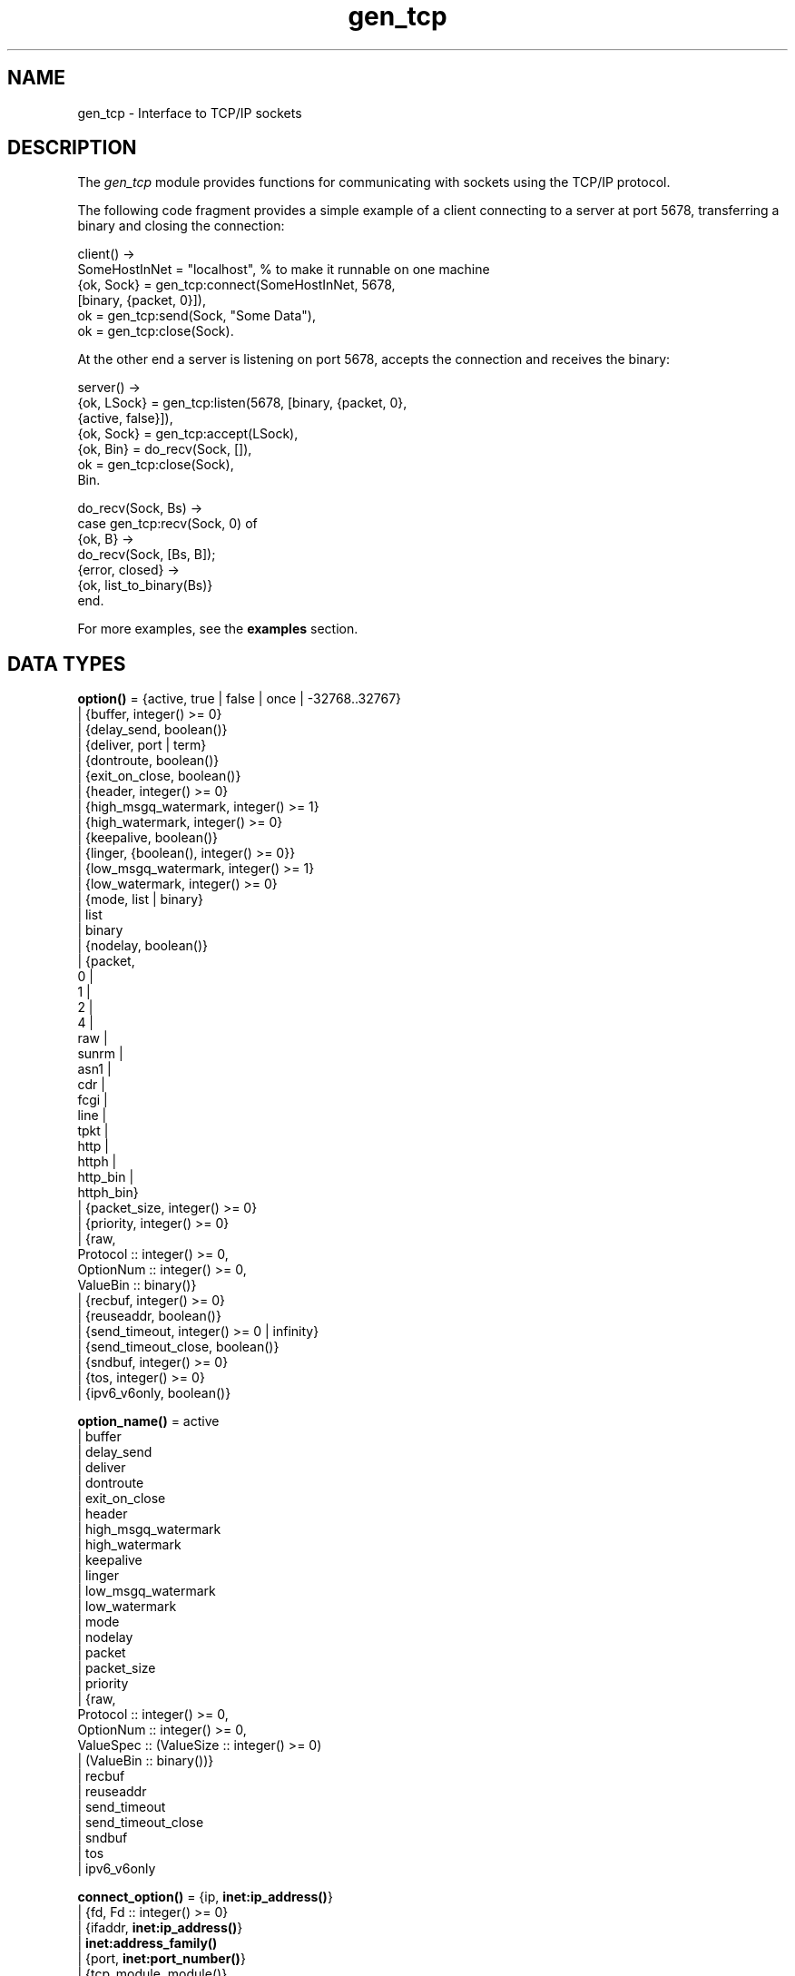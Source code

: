 .TH gen_tcp 3 "kernel 3.2.0.1" "Ericsson AB" "Erlang Module Definition"
.SH NAME
gen_tcp \- Interface to TCP/IP sockets
.SH DESCRIPTION
.LP
The \fIgen_tcp\fR\& module provides functions for communicating with sockets using the TCP/IP protocol\&.
.LP
The following code fragment provides a simple example of a client connecting to a server at port 5678, transferring a binary and closing the connection:
.LP
.nf

client() ->
    SomeHostInNet = "localhost", % to make it runnable on one machine
    {ok, Sock} = gen_tcp:connect(SomeHostInNet, 5678, 
                                 [binary, {packet, 0}]),
    ok = gen_tcp:send(Sock, "Some Data"),
    ok = gen_tcp:close(Sock).
.fi
.LP
At the other end a server is listening on port 5678, accepts the connection and receives the binary:
.LP
.nf

server() ->
    {ok, LSock} = gen_tcp:listen(5678, [binary, {packet, 0}, 
                                        {active, false}]),
    {ok, Sock} = gen_tcp:accept(LSock),
    {ok, Bin} = do_recv(Sock, []),
    ok = gen_tcp:close(Sock),
    Bin.

do_recv(Sock, Bs) ->
    case gen_tcp:recv(Sock, 0) of
        {ok, B} ->
            do_recv(Sock, [Bs, B]);
        {error, closed} ->
            {ok, list_to_binary(Bs)}
    end.
.fi
.LP
For more examples, see the \fBexamples\fR\& section\&.
.SH DATA TYPES
.nf

\fBoption()\fR\& = {active, true | false | once | -32768\&.\&.32767}
.br
         | {buffer, integer() >= 0}
.br
         | {delay_send, boolean()}
.br
         | {deliver, port | term}
.br
         | {dontroute, boolean()}
.br
         | {exit_on_close, boolean()}
.br
         | {header, integer() >= 0}
.br
         | {high_msgq_watermark, integer() >= 1}
.br
         | {high_watermark, integer() >= 0}
.br
         | {keepalive, boolean()}
.br
         | {linger, {boolean(), integer() >= 0}}
.br
         | {low_msgq_watermark, integer() >= 1}
.br
         | {low_watermark, integer() >= 0}
.br
         | {mode, list | binary}
.br
         | list
.br
         | binary
.br
         | {nodelay, boolean()}
.br
         | {packet,
.br
            0 |
.br
            1 |
.br
            2 |
.br
            4 |
.br
            raw |
.br
            sunrm |
.br
            asn1 |
.br
            cdr |
.br
            fcgi |
.br
            line |
.br
            tpkt |
.br
            http |
.br
            httph |
.br
            http_bin |
.br
            httph_bin}
.br
         | {packet_size, integer() >= 0}
.br
         | {priority, integer() >= 0}
.br
         | {raw,
.br
            Protocol :: integer() >= 0,
.br
            OptionNum :: integer() >= 0,
.br
            ValueBin :: binary()}
.br
         | {recbuf, integer() >= 0}
.br
         | {reuseaddr, boolean()}
.br
         | {send_timeout, integer() >= 0 | infinity}
.br
         | {send_timeout_close, boolean()}
.br
         | {sndbuf, integer() >= 0}
.br
         | {tos, integer() >= 0}
.br
         | {ipv6_v6only, boolean()}
.br
.fi
.nf

\fBoption_name()\fR\& = active
.br
              | buffer
.br
              | delay_send
.br
              | deliver
.br
              | dontroute
.br
              | exit_on_close
.br
              | header
.br
              | high_msgq_watermark
.br
              | high_watermark
.br
              | keepalive
.br
              | linger
.br
              | low_msgq_watermark
.br
              | low_watermark
.br
              | mode
.br
              | nodelay
.br
              | packet
.br
              | packet_size
.br
              | priority
.br
              | {raw,
.br
                 Protocol :: integer() >= 0,
.br
                 OptionNum :: integer() >= 0,
.br
                 ValueSpec :: (ValueSize :: integer() >= 0)
.br
                            | (ValueBin :: binary())}
.br
              | recbuf
.br
              | reuseaddr
.br
              | send_timeout
.br
              | send_timeout_close
.br
              | sndbuf
.br
              | tos
.br
              | ipv6_v6only
.br
.fi
.nf

\fBconnect_option()\fR\& = {ip, \fBinet:ip_address()\fR\&}
.br
                 | {fd, Fd :: integer() >= 0}
.br
                 | {ifaddr, \fBinet:ip_address()\fR\&}
.br
                 | \fBinet:address_family()\fR\&
.br
                 | {port, \fBinet:port_number()\fR\&}
.br
                 | {tcp_module, module()}
.br
                 | \fBoption()\fR\&
.br
.fi
.nf

\fBlisten_option()\fR\& = {ip, \fBinet:ip_address()\fR\&}
.br
                | {fd, Fd :: integer() >= 0}
.br
                | {ifaddr, \fBinet:ip_address()\fR\&}
.br
                | \fBinet:address_family()\fR\&
.br
                | {port, \fBinet:port_number()\fR\&}
.br
                | {backlog, B :: integer() >= 0}
.br
                | {tcp_module, module()}
.br
                | \fBoption()\fR\&
.br
.fi
.nf

.B
\fBsocket()\fR\&
.br
.fi
.RS
.LP
As returned by accept/1,2 and connect/3,4\&.
.RE
.SH EXPORTS
.LP
.nf

.B
connect(Address, Port, Options) -> {ok, Socket} | {error, Reason}
.br
.fi
.br
.nf

.B
connect(Address, Port, Options, Timeout) ->
.B
           {ok, Socket} | {error, Reason}
.br
.fi
.br
.RS
.LP
Types:

.RS 3
Address = \fBinet:ip_address()\fR\& | \fBinet:hostname()\fR\&
.br
Port = \fBinet:port_number()\fR\&
.br
Options = [\fBconnect_option()\fR\&]
.br
Timeout = timeout()
.br
Socket = \fBsocket()\fR\&
.br
Reason = \fBinet:posix()\fR\&
.br
.RE
.RE
.RS
.LP
Connects to a server on TCP port \fIPort\fR\& on the host with IP address \fIAddress\fR\&\&. The \fIAddress\fR\& argument can be either a hostname, or an IP address\&.
.LP
The available options are:
.RS 2
.TP 2
.B
\fI{ip, ip_address()}\fR\&:
If the host has several network interfaces, this option specifies which one to use\&.
.TP 2
.B
\fI{ifaddr, ip_address()}\fR\&:
Same as \fI{ip, ip_address()}\fR\&\&. If the host has several network interfaces, this option specifies which one to use\&.
.TP 2
.B
\fI{fd, integer() >= 0}\fR\&:
If a socket has somehow been connected without using \fIgen_tcp\fR\&, use this option to pass the file descriptor for it\&. If \fI{ip, ip_address()}\fR\& and/or \fI{port, port_number()}\fR\& is combined with this option the fd will be bound to the given interface and port before connecting\&. If these options are not given it is assumed that the fd is already bound appropriately\&.
.TP 2
.B
\fIinet\fR\&:
Set up the socket for IPv4\&.
.TP 2
.B
\fIinet6\fR\&:
Set up the socket for IPv6\&.
.TP 2
.B
\fI{port, Port}\fR\&:
Specify which local port number to use\&.
.TP 2
.B
\fI{tcp_module, module()}\fR\&:
Override which callback module is used\&. Defaults to \fIinet_tcp\fR\& for IPv4 and \fIinet6_tcp\fR\& for IPv6\&.
.TP 2
.B
\fIOpt\fR\&:
See \fBinet:setopts/2\fR\&\&.
.RE
.LP
Packets can be sent to the returned socket \fISocket\fR\& using \fIsend/2\fR\&\&. Packets sent from the peer are delivered as messages:
.LP
.nf

{tcp, Socket, Data}
.fi
.LP
If the socket is in \fI{active, N}\fR\& mode (see \fB inet:setopts/2\fR\& for details) and its message counter drops to 0, the following message is delivered to indicate that the socket has transitioned to passive (\fI{active, false}\fR\&) mode:
.LP
.nf

{tcp_passive, Socket}
.fi
.LP
If the socket is closed, the following message is delivered:
.LP
.nf

{tcp_closed, Socket}
.fi
.LP
If an error occurs on the socket, the following message is delivered:
.LP
.nf

{tcp_error, Socket, Reason}
.fi
.LP
unless \fI{active, false}\fR\& is specified in the option list for the socket, in which case packets are retrieved by calling \fIrecv/2\fR\&\&.
.LP
The optional \fITimeout\fR\& parameter specifies a timeout in milliseconds\&. The default value is \fIinfinity\fR\&\&.
.LP

.RS -4
.B
Note:
.RE
The default values for options given to \fIconnect\fR\& can be affected by the Kernel configuration parameter \fIinet_default_connect_options\fR\&\&. See \fBinet(3)\fR\& for details\&.

.RE
.LP
.nf

.B
listen(Port, Options) -> {ok, ListenSocket} | {error, Reason}
.br
.fi
.br
.RS
.LP
Types:

.RS 3
Port = \fBinet:port_number()\fR\&
.br
Options = [\fBlisten_option()\fR\&]
.br
ListenSocket = \fBsocket()\fR\&
.br
Reason = system_limit | \fBinet:posix()\fR\&
.br
.RE
.RE
.RS
.LP
Sets up a socket to listen on the port \fIPort\fR\& on the local host\&.
.LP
If \fIPort == 0\fR\&, the underlying OS assigns an available port number, use \fIinet:port/1\fR\& to retrieve it\&.
.LP
The available options are:
.RS 2
.TP 2
.B
\fIlist\fR\&:
Received \fIPacket\fR\& is delivered as a list\&.
.TP 2
.B
\fIbinary\fR\&:
Received \fIPacket\fR\& is delivered as a binary\&.
.TP 2
.B
\fI{backlog, B}\fR\&:
\fIB\fR\& is an integer >= 0\&. The backlog value defaults to 5\&. The backlog value defines the maximum length that the queue of pending connections may grow to\&.
.TP 2
.B
\fI{ip, ip_address()}\fR\&:
If the host has several network interfaces, this option specifies which one to listen on\&.
.TP 2
.B
\fI{port, Port}\fR\&:
Specify which local port number to use\&.
.TP 2
.B
\fI{fd, Fd}\fR\&:
If a socket has somehow been connected without using \fIgen_tcp\fR\&, use this option to pass the file descriptor for it\&.
.TP 2
.B
\fI{ifaddr, ip_address()}\fR\&:
Same as \fI{ip, ip_address()}\fR\&\&. If the host has several network interfaces, this option specifies which one to use\&.
.TP 2
.B
\fIinet6\fR\&:
Set up the socket for IPv6\&.
.TP 2
.B
\fIinet\fR\&:
Set up the socket for IPv4\&.
.TP 2
.B
\fI{tcp_module, module()}\fR\&:
Override which callback module is used\&. Defaults to \fIinet_tcp\fR\& for IPv4 and \fIinet6_tcp\fR\& for IPv6\&.
.TP 2
.B
\fIOpt\fR\&:
See \fBinet:setopts/2\fR\&\&.
.RE
.LP
The returned socket \fIListenSocket\fR\& can only be used in calls to \fIaccept/1,2\fR\&\&.
.LP

.RS -4
.B
Note:
.RE
The default values for options given to \fIlisten\fR\& can be affected by the Kernel configuration parameter \fIinet_default_listen_options\fR\&\&. See \fBinet(3)\fR\& for details\&.

.RE
.LP
.nf

.B
accept(ListenSocket) -> {ok, Socket} | {error, Reason}
.br
.fi
.br
.nf

.B
accept(ListenSocket, Timeout) -> {ok, Socket} | {error, Reason}
.br
.fi
.br
.RS
.LP
Types:

.RS 3
ListenSocket = \fBsocket()\fR\&
.br
.RS 2
Returned by \fIlisten/2\fR\&\&. 
.RE
Timeout = timeout()
.br
Socket = \fBsocket()\fR\&
.br
Reason = closed | timeout | system_limit | \fBinet:posix()\fR\&
.br
.RE
.RE
.RS
.LP
Accepts an incoming connection request on a listen socket\&. \fISocket\fR\& must be a socket returned from \fIlisten/2\fR\&\&. \fITimeout\fR\& specifies a timeout value in ms, defaults to \fIinfinity\fR\&\&.
.LP
Returns \fI{ok, Socket}\fR\& if a connection is established, or \fI{error, closed}\fR\& if \fIListenSocket\fR\& is closed, or \fI{error, timeout}\fR\& if no connection is established within the specified time, or \fI{error, system_limit}\fR\& if all available ports in the Erlang emulator are in use\&. May also return a POSIX error value if something else goes wrong, see inet(3) for possible error values\&.
.LP
Packets can be sent to the returned socket \fISocket\fR\& using \fIsend/2\fR\&\&. Packets sent from the peer are delivered as messages:
.LP
.nf

{tcp, Socket, Data}
.fi
.LP
unless \fI{active, false}\fR\& was specified in the option list for the listen socket, in which case packets are retrieved by calling \fIrecv/2\fR\&\&.
.LP

.RS -4
.B
Note:
.RE
It is worth noting that the \fIaccept\fR\& call does \fInot\fR\& have to be issued from the socket owner process\&. Using version 5\&.5\&.3 and higher of the emulator, multiple simultaneous accept calls can be issued from different processes, which allows for a pool of acceptor processes handling incoming connections\&.

.RE
.LP
.nf

.B
send(Socket, Packet) -> ok | {error, Reason}
.br
.fi
.br
.RS
.LP
Types:

.RS 3
Socket = \fBsocket()\fR\&
.br
Packet = iodata()
.br
Reason = closed | \fBinet:posix()\fR\&
.br
.RE
.RE
.RS
.LP
Sends a packet on a socket\&.
.LP
There is no \fIsend\fR\& call with timeout option, you use the \fIsend_timeout\fR\& socket option if timeouts are desired\&. See the \fBexamples\fR\& section\&.
.RE
.LP
.nf

.B
recv(Socket, Length) -> {ok, Packet} | {error, Reason}
.br
.fi
.br
.nf

.B
recv(Socket, Length, Timeout) -> {ok, Packet} | {error, Reason}
.br
.fi
.br
.RS
.LP
Types:

.RS 3
Socket = \fBsocket()\fR\&
.br
Length = integer() >= 0
.br
Timeout = timeout()
.br
Packet = string() | binary() | HttpPacket
.br
Reason = closed | \fBinet:posix()\fR\&
.br
HttpPacket = term()
.br
.RS 2
See the description of \fIHttpPacket\fR\& in \fB erlang:decode_packet/3\fR\&\&. 
.RE
.RE
.RE
.RS
.LP
This function receives a packet from a socket in passive mode\&. A closed socket is indicated by a return value \fI{error, closed}\fR\&\&.
.LP
The \fILength\fR\& argument is only meaningful when the socket is in \fIraw\fR\& mode and denotes the number of bytes to read\&. If \fILength\fR\& = 0, all available bytes are returned\&. If \fILength\fR\& > 0, exactly \fILength\fR\& bytes are returned, or an error; possibly discarding less than \fILength\fR\& bytes of data when the socket gets closed from the other side\&.
.LP
The optional \fITimeout\fR\& parameter specifies a timeout in milliseconds\&. The default value is \fIinfinity\fR\&\&.
.RE
.LP
.nf

.B
controlling_process(Socket, Pid) -> ok | {error, Reason}
.br
.fi
.br
.RS
.LP
Types:

.RS 3
Socket = \fBsocket()\fR\&
.br
Pid = pid()
.br
Reason = closed | not_owner | \fBinet:posix()\fR\&
.br
.RE
.RE
.RS
.LP
Assigns a new controlling process \fIPid\fR\& to \fISocket\fR\&\&. The controlling process is the process which receives messages from the socket\&. If called by any other process than the current controlling process, \fI{error, not_owner}\fR\& is returned\&.
.RE
.LP
.nf

.B
close(Socket) -> ok
.br
.fi
.br
.RS
.LP
Types:

.RS 3
Socket = \fBsocket()\fR\&
.br
.RE
.RE
.RS
.LP
Closes a TCP socket\&.
.RE
.LP
.nf

.B
shutdown(Socket, How) -> ok | {error, Reason}
.br
.fi
.br
.RS
.LP
Types:

.RS 3
Socket = \fBsocket()\fR\&
.br
How = read | write | read_write
.br
Reason = \fBinet:posix()\fR\&
.br
.RE
.RE
.RS
.LP
Immediately close a socket in one or two directions\&.
.LP
\fIHow == write\fR\& means closing the socket for writing, reading from it is still possible\&.
.LP
To be able to handle that the peer has done a shutdown on the write side, the \fI{exit_on_close, false}\fR\& option is useful\&.
.RE
.SH "EXAMPLES"

.LP
The following example illustrates usage of the {active,once} option and multiple accepts by implementing a server as a number of worker processes doing accept on one single listen socket\&. The start/2 function takes the number of worker processes as well as a port number to listen for incoming connections on\&. If \fILPort\fR\& is specified as \fI0\fR\&, an ephemeral portnumber is used, why the start function returns the actual portnumber allocated:
.LP
.nf

start(Num,LPort) ->
    case gen_tcp:listen(LPort,[{active, false},{packet,2}]) of
        {ok, ListenSock} ->
            start_servers(Num,ListenSock),
            {ok, Port} = inet:port(ListenSock),
            Port;
        {error,Reason} ->
            {error,Reason}
    end.

start_servers(0,_) ->
    ok;
start_servers(Num,LS) ->
    spawn(?MODULE,server,[LS]),
    start_servers(Num-1,LS).

server(LS) ->
    case gen_tcp:accept(LS) of
        {ok,S} ->
            loop(S),
            server(LS);
        Other ->
            io:format("accept returned ~w - goodbye!~n",[Other]),
            ok
    end.

loop(S) ->
    inet:setopts(S,[{active,once}]),
    receive
        {tcp,S,Data} ->
            Answer = process(Data), % Not implemented in this example
            gen_tcp:send(S,Answer),
            loop(S);
        {tcp_closed,S} ->
            io:format("Socket ~w closed [~w]~n",[S,self()]),
            ok
    end.
.fi
.LP
A simple client could look like this:
.LP
.nf

client(PortNo,Message) ->
    {ok,Sock} = gen_tcp:connect("localhost",PortNo,[{active,false},
                                                    {packet,2}]),
    gen_tcp:send(Sock,Message),
    A = gen_tcp:recv(Sock,0),
    gen_tcp:close(Sock),
    A.
.fi
.LP
The fact that the \fIsend\fR\& call does not accept a timeout option, is because timeouts on send is handled through the socket option \fIsend_timeout\fR\&\&. The behavior of a send operation with no receiver is in a very high degree defined by the underlying TCP stack, as well as the network infrastructure\&. If one wants to write code that handles a hanging receiver that might eventually cause the sender to hang on a \fIsend\fR\& call, one writes code like the following\&.
.LP
Consider a process that receives data from a client process that is to be forwarded to a server on the network\&. The process has connected to the server via TCP/IP and does not get any acknowledge for each message it sends, but has to rely on the send timeout option to detect that the other end is unresponsive\&. We could use the \fIsend_timeout\fR\& option when connecting:
.LP
.nf

    ...
    {ok,Sock} = gen_tcp:connect(HostAddress, Port,
                                [{active,false},
                                 {send_timeout, 5000},
                                 {packet,2}]),
                    loop(Sock), % See below
    ...    
.fi
.LP
In the loop where requests are handled, we can now detect send timeouts:
.LP
.nf

loop(Sock) ->
    receive
        {Client, send_data, Binary} ->
            case gen_tcp:send(Sock,[Binary]) of
                {error, timeout} ->
                    io:format("Send timeout, closing!~n",
                              []),
                    handle_send_timeout(), % Not implemented here
                    Client ! {self(),{error_sending, timeout}},
                    %% Usually, it's a good idea to give up in case of a 
                    %% send timeout, as you never know how much actually 
                    %% reached the server, maybe only a packet header?!
                    gen_tcp:close(Sock);
                {error, OtherSendError} ->
                    io:format("Some other error on socket (~p), closing",
                              [OtherSendError]),
                    Client ! {self(),{error_sending, OtherSendError}},
                    gen_tcp:close(Sock);
                ok ->
                    Client ! {self(), data_sent},
                    loop(Sock)
            end
    end.    
.fi
.LP
Usually it would suffice to detect timeouts on receive, as most protocols include some sort of acknowledgment from the server, but if the protocol is strictly one way, the \fIsend_timeout\fR\& option comes in handy!